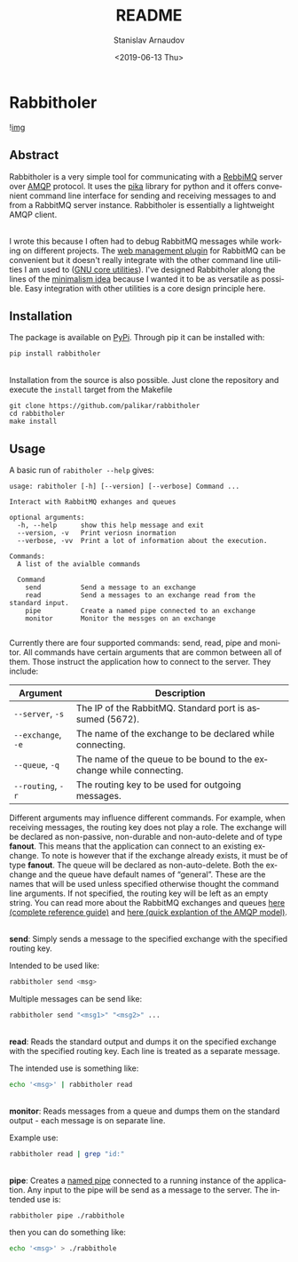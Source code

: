 #+OPTIONS: ':t *:t -:t ::t <:t H:3 \n:nil ^:t arch:headline author:t
#+OPTIONS: broken-links:nil c:nil creator:nil d:(not "LOGBOOK")
#+OPTIONS: date:t e:t email:nil f:t inline:t num:t p:nil pri:nil
#+OPTIONS: prop:nil stat:t tags:t tasks:t tex:t timestamp:t title:t
#+OPTIONS: toc:nil todo:t |:t

#+TITLE: README
#+DATE: <2019-06-13 Thu>
#+AUTHOR: Stanislav Arnaudov
#+EMAIL: stanislav.arn@gmail.com
#+LANGUAGE: en
#+SELECT_TAGS: export
#+EXCLUDE_TAGS: noexport
#+CREATOR: Emacs 26.1 (Org mode 9.2.1)





* Rabbitholer
[[./down_the_whole.png]]

![[https://travis-ci.org/palikar/rabbitholer.svg?branch=master][img]]


** Abstract
Rabbitholer is a very simple tool for communicating with a [[https://en.wikipedia.org/wiki/RabbitMQ][RebbiMQ]] server over [[https://en.wikipedia.org/wiki/Advanced_Message_Queuing_Protocol][AMQP]] protocol. It uses the [[https://pika.readthedocs.io/en/stable/][pika]] library for python and it offers convenient command line interface for sending and receiving messages to and from a RabbitMQ server instance. Rabbitholer is essentially a lightweight AMQP client.

\\

I wrote this because I often had to debug RabbitMQ messages while working on different projects. The [[https://www.rabbitmq.com/management.html][web management plugin]] for RabbitMQ can be convenient but it doesn't really integrate with the other command line utilities I am used to ([[https://www.gnu.org/software/coreutils/][GNU core utilities]]). I've designed Rabbitholer along the lines of the [[http://minifesto.org/][minimalism idea]] because I wanted it to be as versatile as possible. Easy integration with other utilities is a core design principle here.


** Installation

The package is available on [[https://pypi.org/project/rabbitholer/][PyPi]]. Through pip it can be installed with:
#+BEGIN_SRC sh
pip install rabbitholer
#+END_SRC

\\

Installation from the source is also possible. Just clone the repository and execute the ~install~ target from the Makefile
#+BEGIN_SRC cd
git clone https://github.com/palikar/rabbitholer
cd rabbitholer
make install
#+END_SRC

** Usage


A basic run of =rabitholer --help= gives:
#+BEGIN_SRC
usage: rabitholer [-h] [--version] [--verbose] Command ...

Interact with RabbitMQ exhanges and queues

optional arguments:
  -h, --help      show this help message and exit
  --version, -v   Print veriosn inormation
  --verbose, -vv  Print a lot of information about the execution.

Commands:
  A list of the avialble commands

  Command
    send          Send a message to an exchange
    read          Send a messages to an exchange read from the standard input.
    pipe          Create a named pipe connected to an exchange
    monitor       Monitor the messges on an exchange

#+END_SRC
Currently there are four supported commands: send, read, pipe and monitor. All commands have certain arguments that are common between all of them. Those instruct the application how to connect to the server. They include:

| Argument           | Description                                                         |
|--------------------+---------------------------------------------------------------------|
| =--server=, =-s=   | The IP of the RabbitMQ. Standard port is assumed (5672).            |
| =--exchange=, =-e= | The name of the exchange to be declared while connecting.           |
| =--queue=, =-q=    | The name of the queue to be bound to the exchange while connecting. |
| =--routing=, =-r=  | The routing key to be used for outgoing messages.                   |
|--------------------+---------------------------------------------------------------------|

Different arguments may influence different commands. For example, when receiving messages, the routing key does not play a role. The exchange will be declared as non-passive, non-durable and non-auto-delete and of type *fanout*. This means that the application can connect to an existing exchange. To note is however that if the exchange already exists, it must be of type *fanout*. The queue will be declared as non-auto-delete. Both the exchange and the queue have default names of "general". These are the names that will be used unless specified otherwise thought the command line arguments. If not specified, the routing key will be left as an empty string. You can read more about the RabbitMQ exchanges and queues [[https://www.rabbitmq.com/amqp-0-9-1-reference.html][here (complete reference guide)]] and [[https://www.rabbitmq.com/tutorials/amqp-concepts.html][here (quick explantion of the AMQP model)]].

\\

*send*: Simply sends a message to the specified exchange with the specified routing key.

Intended to be used like:
#+BEGIN_SRC sh
rabbitholer send <msg>
#+END_SRC
Multiple messages can be send like:
#+BEGIN_SRC sh
rabbitholer send "<msg1>" "<msg2>" ...
#+END_SRC

\\

*read*: Reads the standard output and dumps it on the specified exchange with the specified routing key. Each line is treated as a separate message.

The intended use is something like:
#+BEGIN_SRC sh
echo '<msg>' | rabbitholer read
#+END_SRC


\\

*monitor*: Reads messages from a queue and dumps them on the standard output - each message is on separate line.

Example use:
#+BEGIN_SRC sh
rabbitholer read | grep "id:"
#+END_SRC

\\

*pipe*: Creates a [[https://en.wikipedia.org/wiki/Named_pipe][named pipe]] connected to a running instance of the application. Any input to the pipe will be send as a message to the server.
The intended use is:
#+BEGIN_SRC sh
rabbitholer pipe ./rabbithole
#+END_SRC
then you can do something like:
#+BEGIN_SRC sh
echo '<msg>' > ./rabbithole
#+END_SRC

#  LocalWords:  Rabbitholer Todos
